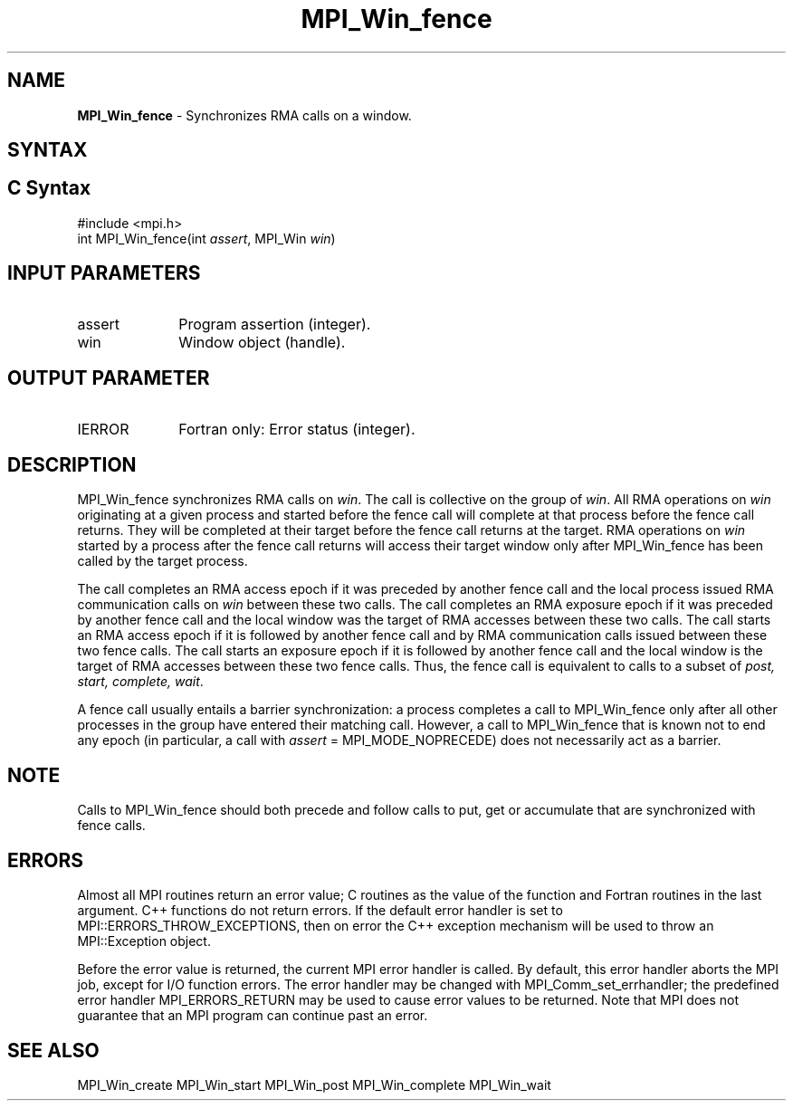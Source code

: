 .\" -*- nroff -*-
.\" Copyright 2010 Cisco Systems, Inc.  All rights reserved.
.\" Copyright 2007-2008 Sun Microsystems, Inc.
.\" Copyright (c) 1996 Thinking Machines Corporation
.\" $COPYRIGHT$
.TH MPI_Win_fence 3 "Mar 31, 2022" "4.1.3" "Open MPI"
.SH NAME
\fBMPI_Win_fence\fP \- Synchronizes RMA calls on a window.

.SH SYNTAX
.ft R
.SH C Syntax
.nf
#include <mpi.h>
int MPI_Win_fence(int \fIassert\fP, MPI_Win \fIwin\fP)

.fi
.SH INPUT PARAMETERS
.ft R
.TP 1i
assert
Program assertion (integer).
.TP 1i
win
Window object (handle).

.SH OUTPUT PARAMETER
.ft R
.TP 1i
IERROR
Fortran only: Error status (integer).

.SH DESCRIPTION
.ft R
MPI_Win_fence synchronizes RMA calls on \fIwin\fP. The call is collective on the group of \fIwin\fP. All RMA operations on \fIwin\fP originating at a given process and started before the fence call will complete at that process before the fence call returns. They will be completed at their target before the fence call returns at the target. RMA operations on \fIwin\fP started by a process after the fence call returns will access their target window only after MPI_Win_fence has been called by the target process.
.sp
The call completes an RMA access epoch if it was preceded by another fence call and the local process issued RMA communication calls on \fIwin\fP between these two calls. The call completes an RMA exposure epoch if it was preceded by another fence call and the local window was the target of RMA accesses between these two calls. The call starts an RMA access epoch if it is followed by another fence call and by RMA communication calls issued between these two fence calls. The call starts an exposure epoch if it is followed by another fence call and the local window is the target of RMA accesses between these two fence calls. Thus, the fence call is equivalent to calls to a subset of \fIpost, start, complete, wait\fP.
.sp
A fence call usually entails a barrier synchronization: a process completes a call to MPI_Win_fence only after all other processes in the group have entered their matching call. However, a call to MPI_Win_fence that is known not to end any epoch (in particular, a call with \fIassert\fP = MPI_MODE_NOPRECEDE) does not necessarily act as a barrier.

.SH NOTE
Calls to MPI_Win_fence should both precede and follow calls to put, get or accumulate that are synchronized with fence calls.
.sp


.SH ERRORS
Almost all MPI routines return an error value; C routines as the value of the function and Fortran routines in the last argument. C++ functions do not return errors. If the default error handler is set to MPI::ERRORS_THROW_EXCEPTIONS, then on error the C++ exception mechanism will be used to throw an MPI::Exception object.
.sp
Before the error value is returned, the current MPI error handler is
called. By default, this error handler aborts the MPI job, except for I/O function errors. The error handler may be changed with MPI_Comm_set_errhandler; the predefined error handler MPI_ERRORS_RETURN may be used to cause error values to be returned. Note that MPI does not guarantee that an MPI program can continue past an error.

.SH SEE ALSO
MPI_Win_create
MPI_Win_start
MPI_Win_post
MPI_Win_complete
MPI_Win_wait
.br


